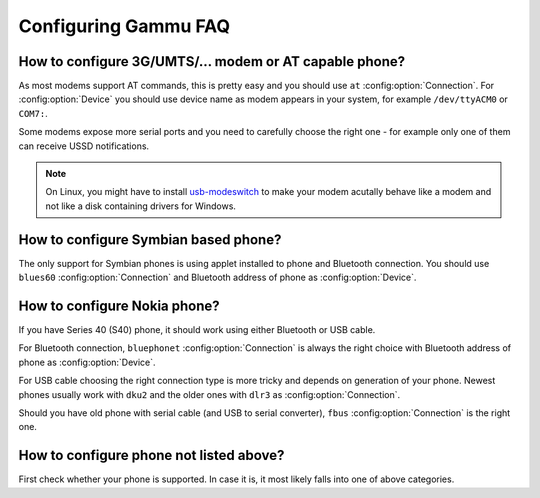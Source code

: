 .. _faq-config:

Configuring Gammu FAQ
=====================

How to configure 3G/UMTS/... modem or AT capable phone?
-------------------------------------------------------

As most modems support AT commands, this is pretty easy and you should use
``at`` :config:option:`Connection`. For :config:option:`Device` you should use
device name as modem appears in your system, for example ``/dev/ttyACM0`` or
``COM7:``.

Some modems expose more serial ports and you need to carefully choose the right
one - for example only one of them can receive USSD notifications.

.. note::

    On Linux, you might have to install `usb-modeswitch`_ to make your modem
    acutally behave like a modem and not like a disk containing drivers for
    Windows.

.. seealso:: :ref:`faq-devname`

.. _usb-modeswitch: http://www.draisberghof.de/usb_modeswitch/

How to configure Symbian based phone?
-------------------------------------

The only support for Symbian phones is using applet installed to phone and
Bluetooth connection. You should use ``blues60`` :config:option:`Connection`
and Bluetooth address of phone as :config:option:`Device`.

.. seealso:: :ref:`s60`

How to configure Nokia phone?
-----------------------------

If you have Series 40 (S40) phone, it should work using either Bluetooth or USB
cable.

For Bluetooth connection, ``bluephonet`` :config:option:`Connection` is always
the right choice with Bluetooth address of phone as :config:option:`Device`.

For USB cable choosing the right connection type is more tricky and depends on
generation of your phone. Newest phones usually work with ``dku2`` and the
older ones with ``dlr3`` as :config:option:`Connection`.

Should you have old phone with serial cable (and USB to serial converter),
``fbus`` :config:option:`Connection` is the right one.

How to configure phone not listed above?
----------------------------------------

First check whether your phone is supported. In case it is, it most likely
falls into one of above categories.

.. seealso:: :ref:`faq-phones`
